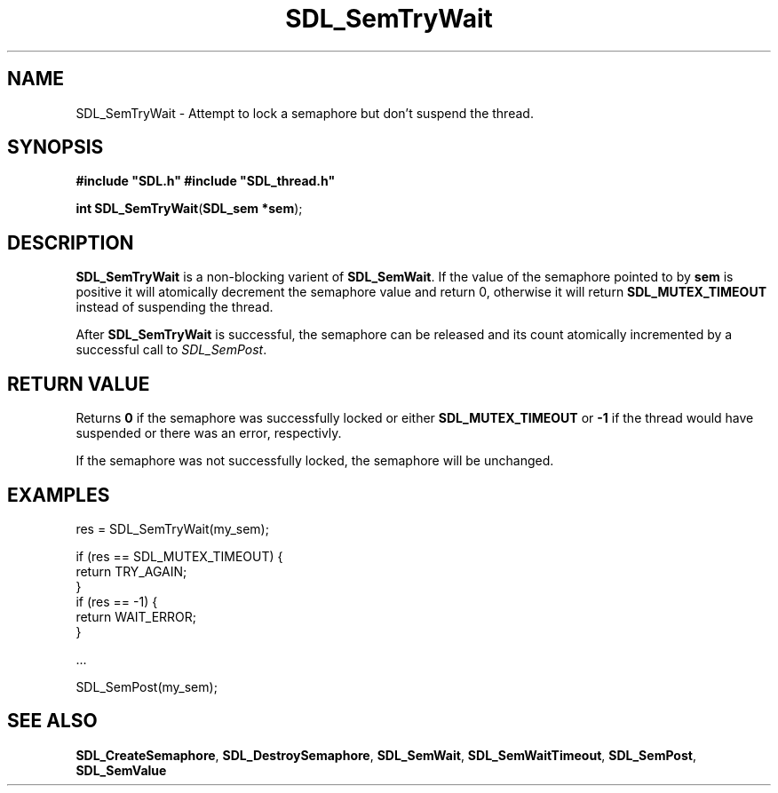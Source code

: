 .TH "SDL_SemTryWait" "3" "Tue 11 Sep 2001, 23:00" "SDL" "SDL API Reference" 
.SH "NAME"
SDL_SemTryWait \- Attempt to lock a semaphore but don\&'t suspend the thread\&.
.SH "SYNOPSIS"
.PP
\fB#include "SDL\&.h"
#include "SDL_thread\&.h"
.sp
\fBint \fBSDL_SemTryWait\fP\fR(\fBSDL_sem *sem\fR);
.SH "DESCRIPTION"
.PP
\fBSDL_SemTryWait\fP is a non-blocking varient of \fI\fBSDL_SemWait\fP\fR\&. If the value of the semaphore pointed to by \fBsem\fR is positive it will atomically decrement the semaphore value and return 0, otherwise it will return \fBSDL_MUTEX_TIMEOUT\fR instead of suspending the thread\&.
.PP
After \fBSDL_SemTryWait\fP is successful, the semaphore can be released and its count atomically incremented by a successful call to \fISDL_SemPost\fR\&.
.SH "RETURN VALUE"
.PP
Returns \fB0\fR if the semaphore was successfully locked or either \fBSDL_MUTEX_TIMEOUT\fR or \fB-1\fR if the thread would have suspended or there was an error, respectivly\&.
.PP
If the semaphore was not successfully locked, the semaphore will be unchanged\&.
.SH "EXAMPLES"
.PP
.PP
.nf
\f(CWres = SDL_SemTryWait(my_sem);

if (res == SDL_MUTEX_TIMEOUT) {
        return TRY_AGAIN;
}
if (res == -1) {
        return WAIT_ERROR;
}

\&.\&.\&.

SDL_SemPost(my_sem);\fR
.fi
.PP
.SH "SEE ALSO"
.PP
\fI\fBSDL_CreateSemaphore\fP\fR, \fI\fBSDL_DestroySemaphore\fP\fR, \fI\fBSDL_SemWait\fP\fR, \fI\fBSDL_SemWaitTimeout\fP\fR, \fI\fBSDL_SemPost\fP\fR, \fI\fBSDL_SemValue\fP\fR
.\" created by instant / docbook-to-man, Tue 11 Sep 2001, 23:00
